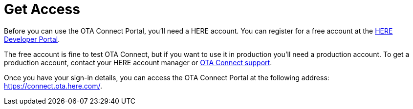 = Get Access

Before you can use the OTA Connect Portal, you'll need a HERE account. You can register for a free account at the link:https://developer.here.com/faqs?create=Freemium-Basic&keepState=true&step=account#[HERE Developer Portal].

The free account is fine to test OTA Connect, but if you want to use it in production you'll need a production account. To get a production account, contact your HERE account manager or link:mailto:otaconnect.support@here.com[OTA Connect support].

Once you have your sign-in details, you can access the OTA Connect Portal at the following address: link:https://connect.ota.here.com/[https://connect.ota.here.com/].
// TODO
